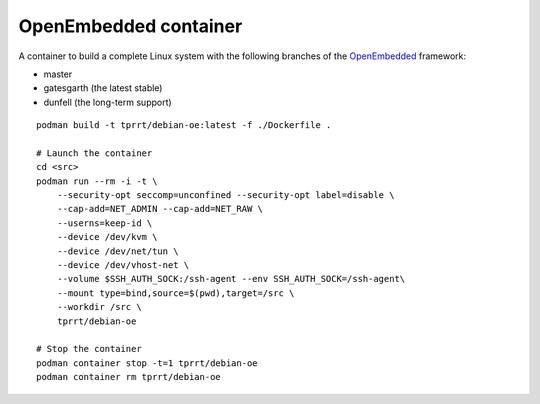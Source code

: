 OpenEmbedded container
----------------------

A container to build a complete Linux system with the following branches of the
`OpenEmbedded`_ framework:

- master
- gatesgarth (the latest stable)
- dunfell (the long-term support)

::

    podman build -t tprrt/debian-oe:latest -f ./Dockerfile .

    # Launch the container
    cd <src>
    podman run --rm -i -t \
        --security-opt seccomp=unconfined --security-opt label=disable \
        --cap-add=NET_ADMIN --cap-add=NET_RAW \
        --userns=keep-id \
        --device /dev/kvm \
        --device /dev/net/tun \
        --device /dev/vhost-net \
        --volume $SSH_AUTH_SOCK:/ssh-agent --env SSH_AUTH_SOCK=/ssh-agent\
        --mount type=bind,source=$(pwd),target=/src \
        --workdir /src \
        tprrt/debian-oe

    # Stop the container
    podman container stop -t=1 tprrt/debian-oe
    podman container rm tprrt/debian-oe

.. _OpenEmbedded: https://openembedded.org
